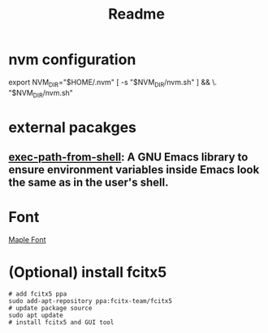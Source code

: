 #+title: Readme



* nvm configuration
export NVM_DIR="$HOME/.nvm"
[ -s "$NVM_DIR/nvm.sh" ] && \. "$NVM_DIR/nvm.sh"

* external pacakges
** [[https://github.com/purcell/exec-path-from-shell][exec-path-from-shell]]: A GNU Emacs library to ensure environment variables inside Emacs look the same as in the user's shell.

* Font
[[https://github.com/subframe7536/maple-font][Maple Font]]

* (Optional) install fcitx5
#+begin_src shell
# add fcitx5 ppa
sudo add-apt-repository ppa:fcitx-team/fcitx5
# update package source
sudo apt update
# install fcitx5 and GUI tool

#+end_src
